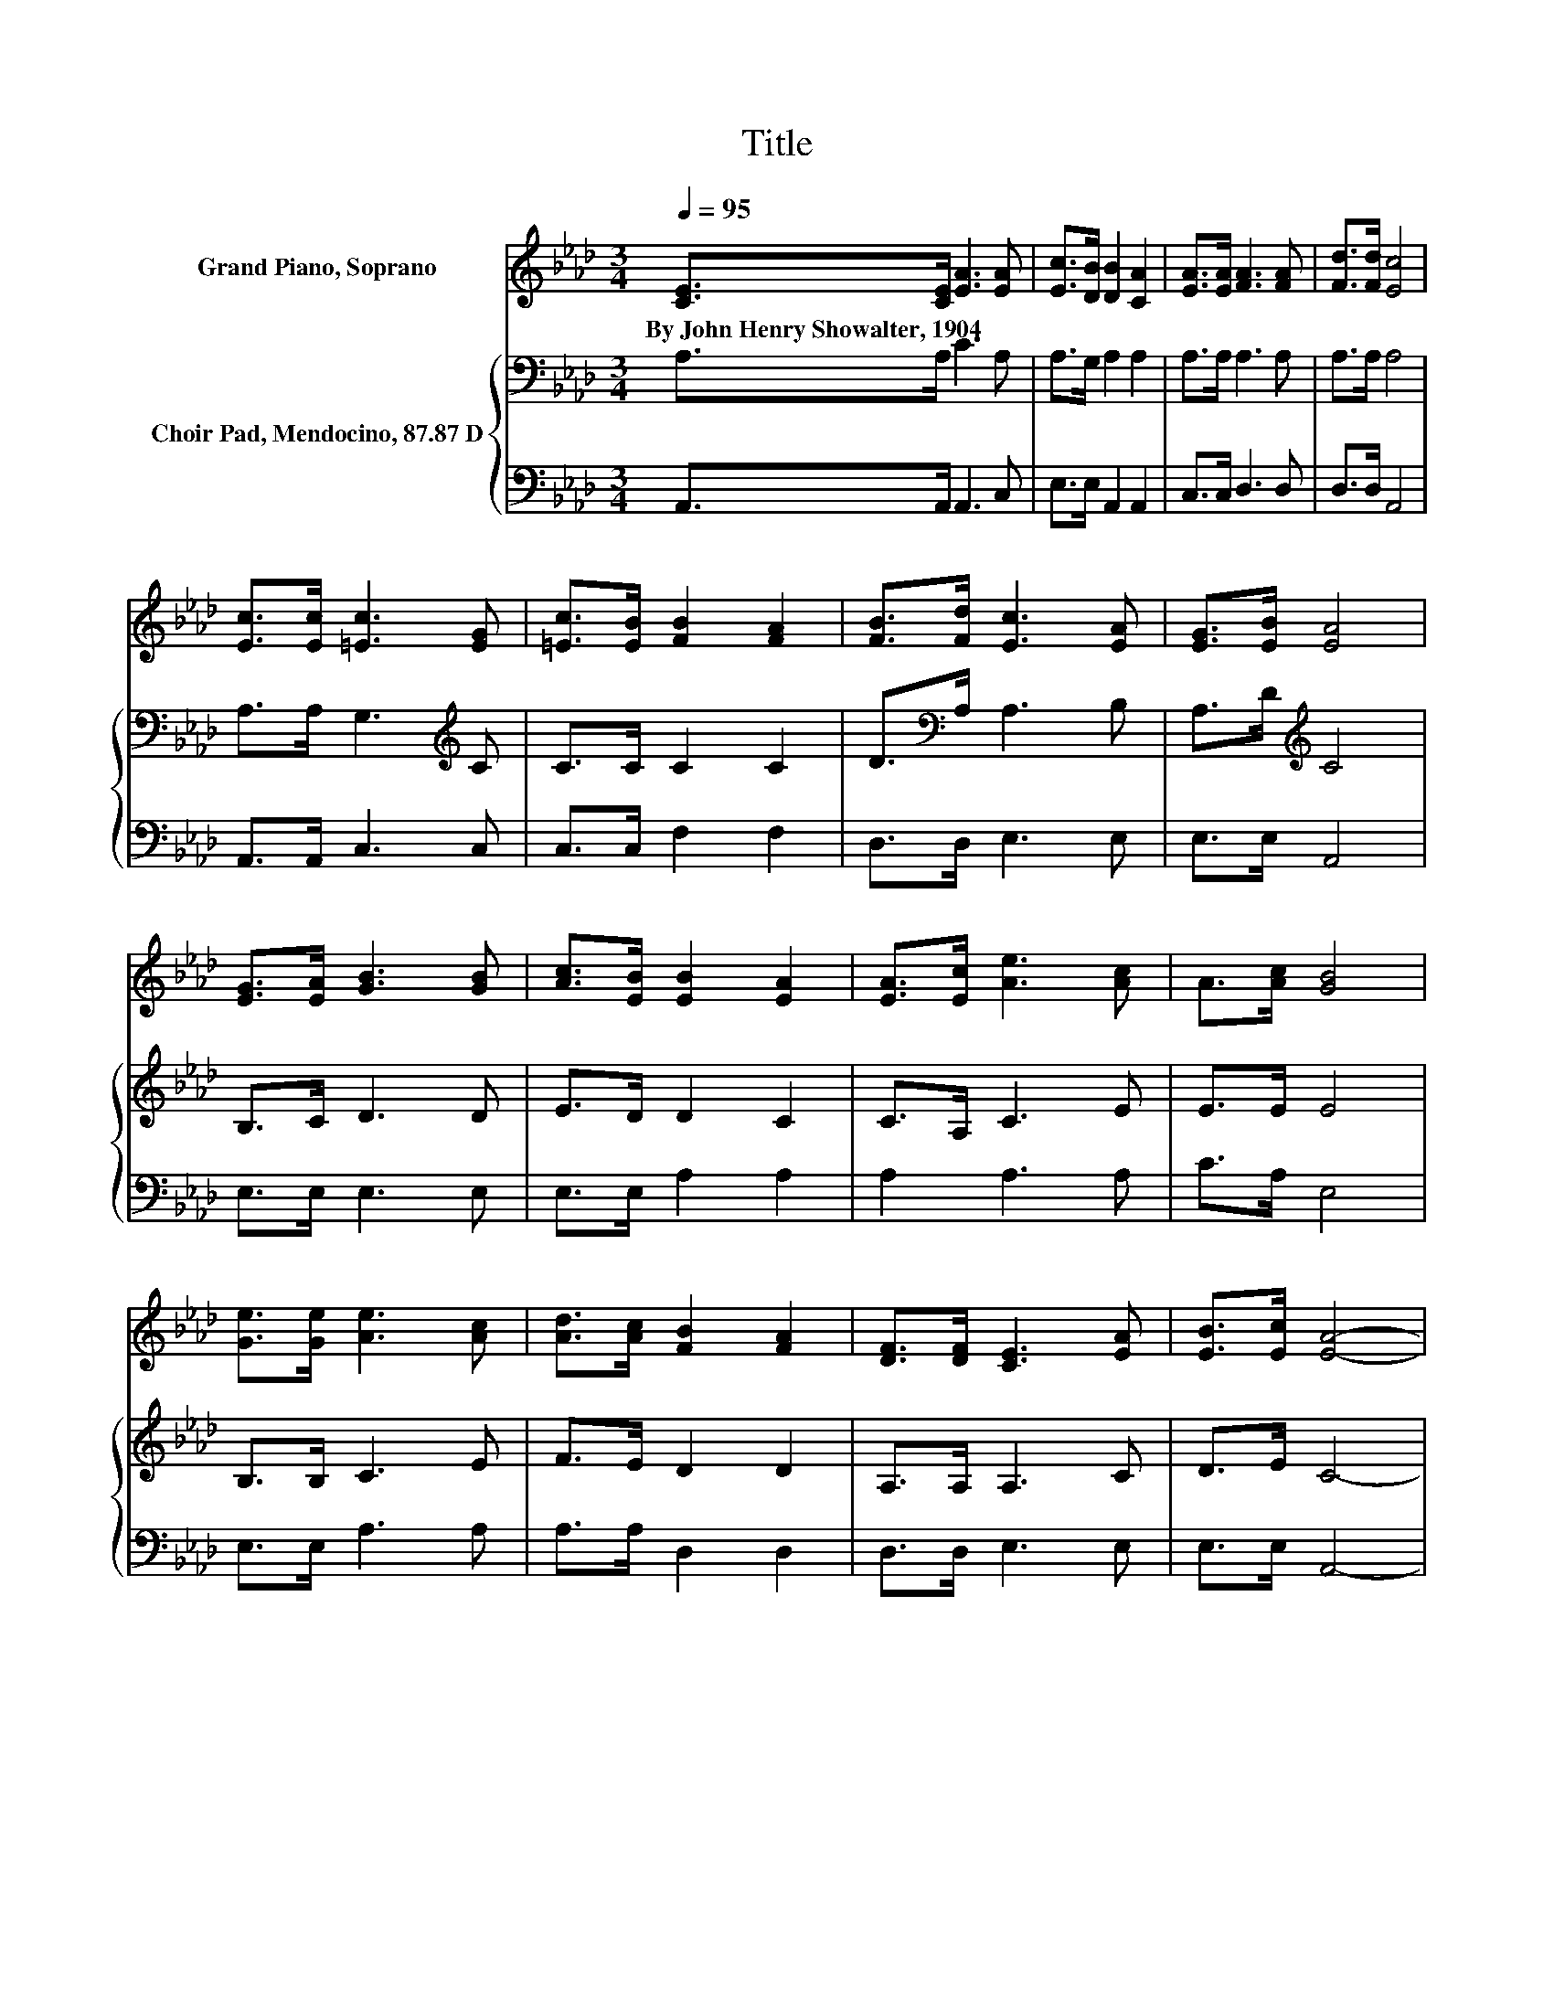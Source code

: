 X:1
T:Title
%%score 1 { 2 | 3 }
L:1/8
Q:1/4=95
M:3/4
K:Ab
V:1 treble nm="Grand Piano, Soprano"
V:2 bass nm="Choir Pad, Mendocino, 87.87 D"
V:3 bass 
V:1
 [CE]>[CE] [EA]3 [EA] | [Ec]>[DB] [DB]2 [CA]2 | [EA]>[EA] [FA]3 [FA] | [Fd]>[Fd] [Ec]4 | %4
w: By~John~Henry~Showalter,~1904 * * *||||
 [Ec]>[Ec] [=Ec]3 [EG] | [=Ec]>[EB] [FB]2 [FA]2 | [FB]>[Fd] [Ec]3 [EA] | [EG]>[EB] [EA]4 | %8
w: ||||
 [EG]>[EA] [GB]3 [GB] | [Ac]>[EB] [EB]2 [EA]2 | [EA]>[Ec] [Ae]3 [Ac] | A>[Ac] [GB]4 | %12
w: ||||
 [Ge]>[Ge] [Ae]3 [Ac] | [Ad]>[Ac] [FB]2 [FA]2 | [DF]>[DF] [CE]3 [EA] | [EB]>[Ec] [EA]4- | %16
w: ||||
 [EA]4 z2 |] %17
w: |
V:2
 A,>A, C3 A, | A,>G, A,2 A,2 | A,>A, A,3 A, | A,>A, A,4 | A,>A, G,3[K:treble] C | C>C C2 C2 | %6
 D>[K:bass]A, A,3 B, | A,>D[K:treble] C4 | B,>C D3 D | E>D D2 C2 | C>A, C3 E | E>E E4 | %12
 B,>B, C3 E | F>E D2 D2 | A,>A, A,3 C | D>E C4- | C4 z2 |] %17
V:3
 A,,>A,, A,,3 C, | E,>E, A,,2 A,,2 | C,>C, D,3 D, | D,>D, A,,4 | A,,>A,, C,3 C, | C,>C, F,2 F,2 | %6
 D,>D, E,3 E, | E,>E, A,,4 | E,>E, E,3 E, | E,>E, A,2 A,2 | A,2 A,3 A, | C>A, E,4 | E,>E, A,3 A, | %13
 A,>A, D,2 D,2 | D,>D, E,3 E, | E,>E, A,,4- | A,,4 z2 |] %17

